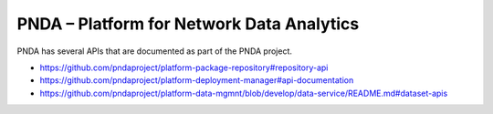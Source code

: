 .. This work is licensed under a
   Creative Commons Attribution 4.0 International License.

PNDA – Platform for Network Data Analytics
==========================================

PNDA has several APIs that are documented as part of the PNDA project.

* https://github.com/pndaproject/platform-package-repository#repository-api
* https://github.com/pndaproject/platform-deployment-manager#api-documentation
* https://github.com/pndaproject/platform-data-mgmnt/blob/develop/data-service/README.md#dataset-apis


